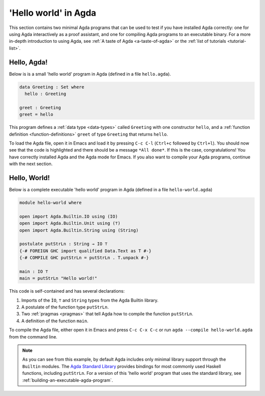 
..
  ::
  module getting-started.hello-world where

.. _hello-world:

*********************
'Hello world' in Agda
*********************

This section contains two minimal Agda programs that can be used to
test if you have installed Agda correctly: one for using Agda
interactively as a proof assistant, and one for compiling Agda
programs to an executable binary. For a more in-depth introduction to
using Agda, see :ref:`A taste of Agda <a-taste-of-agda>` or the
:ref:`list of tutorials <tutorial-list>`.

Hello, Agda!
============

Below is is a small 'hello world' program in Agda (defined in a file
``hello.agda``).

.. code-block:: agda

  data Greeting : Set where
    hello : Greeting

  greet : Greeting
  greet = hello

This program defines a :ref:`data type <data-types>` called
``Greeting`` with one constructor ``hello``, and a :ref:`function
definition <function-definitions>` ``greet`` of type ``Greeting`` that
returns ``hello``.

To load the Agda file, open it in Emacs and load it by pressing ``C-c
C-l`` (``Ctrl+c`` followed by ``Ctrl+l``). You should now see that the
code is highlighted and there should be a message ``*All done*``. If
this is the case, congratulations! You have correctly installed Agda
and the Agda mode for Emacs. If you also want to compile your Agda
programs, continue with the next section.

Hello, World!
=============

Below is a complete executable 'hello world' program in Agda (defined
in a file ``hello-world.agda``)

.. code-block:: agda

  module hello-world where

  open import Agda.Builtin.IO using (IO)
  open import Agda.Builtin.Unit using (⊤)
  open import Agda.Builtin.String using (String)

  postulate putStrLn : String → IO ⊤
  {-# FOREIGN GHC import qualified Data.Text as T #-}
  {-# COMPILE GHC putStrLn = putStrLn . T.unpack #-}

  main : IO ⊤
  main = putStrLn "Hello world!"

This code is self-contained and has several declarations:

1. Imports of the ``ÌO``, ``⊤`` and ``String`` types from the Agda Builtin
   library.
2. A postulate of the function type ``putStrLn``.
3. Two :ref:`pragmas <pragmas>` that tell Agda how to compile the function ``putStrLn``.
4. A definition of the function ``main``.

To compile the Agda file, either open it in Emacs and press ``C-c C-x
C-c`` or run ``agda --compile hello-world.agda`` from the command
line.

.. note::

   As you can see from this example, by default Agda includes only
   minimal library support through the ``Builtin`` modules. The `Agda
   Standard Library <std-lib_>`_ provides bindings for most commonly
   used Haskell functions, including ``putStrLn``.  For a version of
   this 'hello world' program that uses the standard library, see
   :ref:`building-an-executable-agda-program`.

.. _std-lib: https://github.com/agda/agda-stdlib

